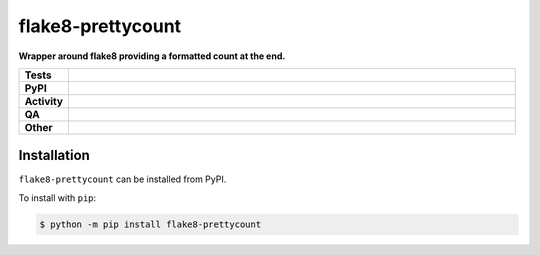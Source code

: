 ###################
flake8-prettycount
###################

.. start short_desc

**Wrapper around flake8 providing a formatted count at the end.**

.. end short_desc


.. start shields

.. list-table::
	:stub-columns: 1
	:widths: 10 90

	* - Tests
	  - |actions_linux| |actions_windows| |actions_macos|
	* - PyPI
	  - |pypi-version| |supported-versions| |supported-implementations| |wheel|
	* - Activity
	  - |commits-latest| |commits-since| |maintained| |pypi-downloads|
	* - QA
	  - |codefactor| |actions_flake8| |actions_mypy| |pre_commit_ci|
	* - Other
	  - |license| |language| |requires|

.. |actions_linux| image:: https://github.com/domdfcoding/flake8-prettycount/workflows/Linux/badge.svg
	:target: https://github.com/domdfcoding/flake8-prettycount/actions?query=workflow%3A%22Linux%22
	:alt: Linux Test Status

.. |actions_windows| image:: https://github.com/domdfcoding/flake8-prettycount/workflows/Windows/badge.svg
	:target: https://github.com/domdfcoding/flake8-prettycount/actions?query=workflow%3A%22Windows%22
	:alt: Windows Test Status

.. |actions_macos| image:: https://github.com/domdfcoding/flake8-prettycount/workflows/macOS/badge.svg
	:target: https://github.com/domdfcoding/flake8-prettycount/actions?query=workflow%3A%22macOS%22
	:alt: macOS Test Status

.. |actions_flake8| image:: https://github.com/domdfcoding/flake8-prettycount/workflows/Flake8/badge.svg
	:target: https://github.com/domdfcoding/flake8-prettycount/actions?query=workflow%3A%22Flake8%22
	:alt: Flake8 Status

.. |actions_mypy| image:: https://github.com/domdfcoding/flake8-prettycount/workflows/mypy/badge.svg
	:target: https://github.com/domdfcoding/flake8-prettycount/actions?query=workflow%3A%22mypy%22
	:alt: mypy status

.. |requires| image:: https://requires.io/github/domdfcoding/flake8-prettycount/requirements.svg?branch=master
	:target: https://requires.io/github/domdfcoding/flake8-prettycount/requirements/?branch=master
	:alt: Requirements Status

.. |codefactor| image:: https://img.shields.io/codefactor/grade/github/domdfcoding/flake8-prettycount?logo=codefactor
	:target: https://www.codefactor.io/repository/github/domdfcoding/flake8-prettycount
	:alt: CodeFactor Grade

.. |pypi-version| image:: https://img.shields.io/pypi/v/flake8-prettycount
	:target: https://pypi.org/project/flake8-prettycount/
	:alt: PyPI - Package Version

.. |supported-versions| image:: https://img.shields.io/pypi/pyversions/flake8-prettycount?logo=python&logoColor=white
	:target: https://pypi.org/project/flake8-prettycount/
	:alt: PyPI - Supported Python Versions

.. |supported-implementations| image:: https://img.shields.io/pypi/implementation/flake8-prettycount
	:target: https://pypi.org/project/flake8-prettycount/
	:alt: PyPI - Supported Implementations

.. |wheel| image:: https://img.shields.io/pypi/wheel/flake8-prettycount
	:target: https://pypi.org/project/flake8-prettycount/
	:alt: PyPI - Wheel

.. |license| image:: https://img.shields.io/github/license/domdfcoding/flake8-prettycount
	:target: https://github.com/domdfcoding/flake8-prettycount/blob/master/LICENSE
	:alt: License

.. |language| image:: https://img.shields.io/github/languages/top/domdfcoding/flake8-prettycount
	:alt: GitHub top language

.. |commits-since| image:: https://img.shields.io/github/commits-since/domdfcoding/flake8-prettycount/v0.1.1
	:target: https://github.com/domdfcoding/flake8-prettycount/pulse
	:alt: GitHub commits since tagged version

.. |commits-latest| image:: https://img.shields.io/github/last-commit/domdfcoding/flake8-prettycount
	:target: https://github.com/domdfcoding/flake8-prettycount/commit/master
	:alt: GitHub last commit

.. |maintained| image:: https://img.shields.io/maintenance/yes/2020
	:alt: Maintenance

.. |pypi-downloads| image:: https://img.shields.io/pypi/dm/flake8-prettycount
	:target: https://pypi.org/project/flake8-prettycount/
	:alt: PyPI - Downloads

.. |pre_commit_ci| image:: https://results.pre-commit.ci/badge/github/domdfcoding/flake8-prettycount/master.svg
	:target: https://results.pre-commit.ci/latest/github/domdfcoding/flake8-prettycount/master
	:alt: pre-commit.ci status

.. end shields

Installation
--------------

.. start installation

``flake8-prettycount`` can be installed from PyPI.

To install with ``pip``:

.. code-block:: bash

	$ python -m pip install flake8-prettycount

.. end installation
